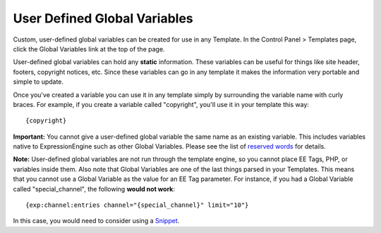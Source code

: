 User Defined Global Variables
=============================

Custom, user-defined global variables can be created for use in any
Template. In the Control Panel > Templates page, click the Global
Variables link at the top of the page.

User-defined global variables can hold any **static** information. These
variables can be useful for things like site header, footers, copyright
notices, etc. Since these variables can go in any template it makes the
information very portable and simple to update.

Once you've created a variable you can use it in any template simply by
surrounding the variable name with curly braces. For example, if you
create a variable called "copyright", you'll use it in your template
this way::

	{copyright}

**Important:** You cannot give a user-defined global variable the same
name as an existing variable. This includes variables native to
ExpressionEngine such as other Global Variables. Please see the list of
`reserved
words <../../cp/reserved_words.html#reserved_global_variables>`_ for
details.

**Note:** User-defined global variables are not run through the template
engine, so you cannot place EE Tags, PHP, or variables inside them. Also
note that Global Variables are one of the last things parsed in your
Templates. This means that you cannot use a Global Variable as the value
for an EE Tag parameter. For instance, if you had a Global Variable
called "special\_channel", the following **would not work**::

	{exp:channel:entries channel="{special_channel}" limit="10"}

In this case, you would need to consider using a
`Snippet <snippets.html>`_.
